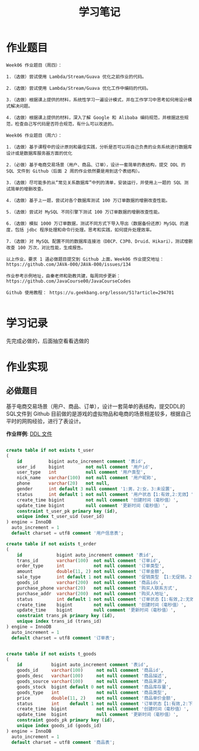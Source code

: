 #+TITLE: 学习笔记
#+OPTIONS: toc:2
#+OPTIONS: toc:t
#+STARTUP: overview
#+COLUMNS: %25ITEM %TAGS %TODO %3PRIORITYd
#+OPTIONS: ^:nil
#+OPTIONS: email:t
#+HTML_MATHJAX: align: left indent: 5em tagside: left font: Neo-Euler


* 作业题目
 #+begin_src
 Week06 作业题目（周四）：

 1.（选做）尝试使用 Lambda/Stream/Guava 优化之前作业的代码。

 2.（选做）尝试使用 Lambda/Stream/Guava 优化工作中编码的代码。

 3.（选做）根据课上提供的材料，系统性学习一遍设计模式，并在工作学习中思考如何用设计模式解决问题。

 4.（选做）根据课上提供的材料，深入了解 Google 和 Alibaba 编码规范，并根据这些规范，检查自己写代码是否符合规范，有什么可以改进的。

 Week06 作业题目（周六）：

 1.（选做）基于课程中的设计原则和最佳实践，分析是否可以将自己负责的业务系统进行数据库设计或是数据库服务器方面的优化

 2.（必做）基于电商交易场景（用户、商品、订单），设计一套简单的表结构，提交 DDL 的 SQL 文件到 Github（后面 2 周的作业依然要是用到这个表结构）。

 3.（选做）尽可能多的从“常见关系数据库”中列的清单，安装运行，并使用上一题的 SQL 测试简单的增删改查。

 4.（选做）基于上一题，尝试对各个数据库测试 100 万订单数据的增删改查性能。

 5.（选做）尝试对 MySQL 不同引擎下测试 100 万订单数据的增删改查性能。

 6.（选做）模拟 1000 万订单数据，测试不同方式下导入导出（数据备份还原）MySQL 的速度，包括 jdbc 程序处理和命令行处理。思考和实践，如何提升处理效率。

 7.（选做）对 MySQL 配置不同的数据库连接池（DBCP、C3P0、Druid、Hikari），测试增删改查 100 万次，对比性能，生成报告。

 以上作业，要求 1 道必做题目提交到 Github 上面，Week06 作业提交地址：
 https://github.com/JAVA-000/JAVA-000/issues/134

 作业参考示例地址，由秦老师和助教共建，每周同步更新： https://github.com/JavaCourse00/JavaCourseCodes

 Github 使用教程： https://u.geekbang.org/lesson/51?article=294701

 #+end_src

* 学习记录
    先完成必做的，后面抽空看看选做的
* 作业实现
** 必做题目

    基于电商交易场景（用户、商品、订单），设计一套简单的表结构，提交DDL的SQL文件到 Github
    目前做的是游戏的虚拟物品和电商的场景相差较多，根据自己平时的网购经验，进行了表设计。

    *作业样例*: [[file:./shop.sql][DDL 文件]]

 #+begin_src sql

create table if not exists t_user
(
    id          bigint auto_increment comment '表id',
    user_id     bigint        not null comment '用户id',
    user_type   int           null comment '用户类型',
    nick_name   varchar(100)  not null comment '用户昵称',
    phone       varchar(20)   not null,
    gender      int default 3 null comment '1:男，2:女，3:未设置',
    status      int default 1 not null comment '用户状态【1:有效,2:无效】',
    create_time bigint        not null comment '创建时间（毫秒值）',
    update_time bigint        null comment '更新时间（毫秒值）',
    constraint t_user_pk primary key (id),
    unique index t_user_uid (user_id)
) engine = InnoDB
  auto_increment = 1
  default charset = utf8 comment '用户信息表';

create table if not exists t_order
(
    id             bigint auto_increment comment '表id',
    trans_id       varchar(100)  not null comment '订单id',
    order_type     int           not null comment '订单类型',
    amount         double(11, 2) not null comment '订单金额',
    sale_type      int default 1 not null comment '促销类型 【1:无促销，2:大促,3: and so on ]',
    goods_id       varchar(200)  not null comment '商品ids',
    purchase_phone varchar(20)   not null comment '购买人联系方式',
    purchase_addr  varchar(200)  not null comment '购买人地址',
    status         int default 1 not null comment '订单状态【1:有效,2:无效,3: 发货】',
    create_time    bigint        not null comment '创建时间（毫秒值）',
    update_time    bigint        null comment '更新时间（毫秒值）',
    constraint trans_pk primary key (id),
    unique index trans_id (trans_id)
) engine = InnoDB
  auto_increment = 1
  default charset = utf8 comment '订单表';


create table if not exists t_goods
(
    id           bigint auto_increment comment '表id',
    goods_id     varchar(100)     not null comment '商品id',
    goods_desc   varchar(100)     not null comment '商品描述',
    goods_source varchar(100)     not null comment '商品来源',
    goods_stock  bigint default 0 not null comment '商品库存量',
    goods_type   int              not null comment '商品类型',
    price        double(11, 2)    not null comment '商品单价金额',
    status       int    default 1 not null comment '订单状态【1:有效,2:下架】',
    create_time  bigint           not null comment '创建时间（毫秒值）',
    update_time  bigint           null comment '更新时间（毫秒值）',
    constraint goods_pk primary key (id),
    unique index goods_id (goods_id)
) engine = InnoDB
  auto_increment = 1
  default charset = utf8 comment '商品表';
 #+end_src
